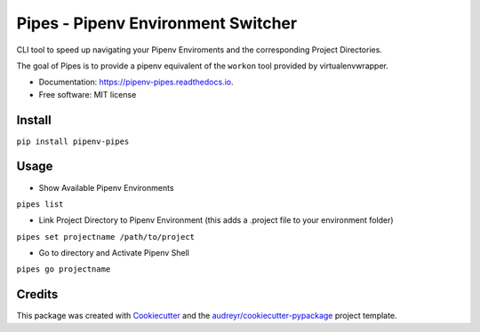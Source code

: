 ============
Pipes - Pipenv Environment Switcher
============


.. image:: https://img.shields.io/pypi/v/pipenv_pipes.svg
        :target: https://pypi.python.org/pypi/pipenv_pipes

.. image:: https://img.shields.io/travis/gtalarico/pipenv_pipes.svg
        :target: https://travis-ci.org/gtalarico/pipenv_pipes

.. image:: https://readthedocs.org/projects/pipenv-pipes/badge/?version=latest
        :target: https://pipenv-pipes.readthedocs.io/en/latest/?badge=latest
        :alt: Documentation Status




CLI tool to speed up navigating your Pipenv Enviroments and the corresponding Project Directories.

The goal of Pipes is to provide a pipenv equivalent of the ``workon`` tool provided by virtualenvwrapper.


* Documentation: https://pipenv-pipes.readthedocs.io.
* Free software: MIT license


Install
--------

``pip install pipenv-pipes``

Usage
--------

* Show Available Pipenv Environments

``pipes list``

* Link Project Directory to Pipenv Environment (this adds a .project file to your environment folder)

``pipes set projectname /path/to/project``

* Go to directory and Activate Pipenv Shell

``pipes go projectname``

Credits
-------

This package was created with Cookiecutter_ and the `audreyr/cookiecutter-pypackage`_ project template.

.. _Cookiecutter: https://github.com/audreyr/cookiecutter
.. _`audreyr/cookiecutter-pypackage`: https://github.com/audreyr/cookiecutter-pypackage
